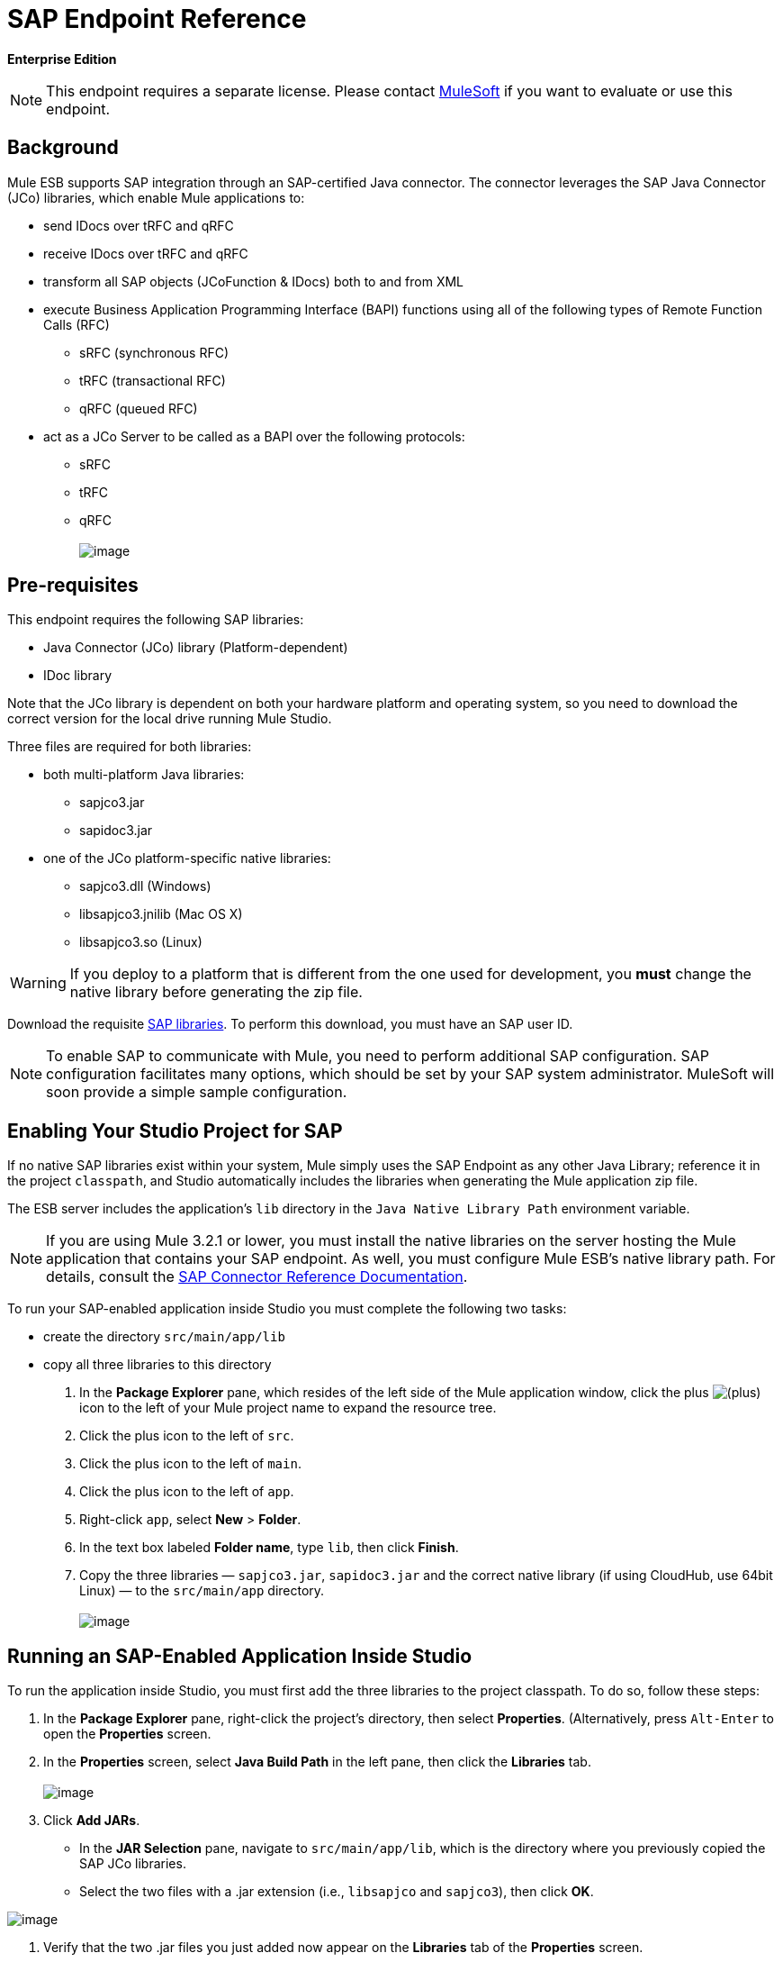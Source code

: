 = SAP Endpoint Reference

*Enterprise Edition*

[NOTE]
This endpoint requires a separate license. Please contact mailto:sales@mulesoft.com[MuleSoft] if you want to evaluate or use this endpoint.

== Background

Mule ESB supports SAP integration through an SAP-certified Java connector. The connector leverages the SAP Java Connector (JCo) libraries, which enable Mule applications to:

* send IDocs over tRFC and qRFC
* receive IDocs over tRFC and qRFC
* transform all SAP objects (JCoFunction & IDocs) both to and from XML
* execute Business Application Programming Interface (BAPI) functions using all of the following types of Remote Function Calls (RFC)
** sRFC (synchronous RFC)
** tRFC (transactional RFC)
** qRFC (queued RFC)
* act as a JCo Server to be called as a BAPI over the following protocols:
** sRFC
** tRFC
** qRFC +
 +
image:/docs/download/attachments/87688034/sap-transport-image-01.png?version=1&modificationDate=1340315841601[image]

== Pre-requisites

This endpoint requires the following SAP libraries:

* Java Connector (JCo) library (Platform-dependent)
* IDoc library

Note that the JCo library is dependent on both your hardware platform and operating system, so you need to download the correct version for the local drive running Mule Studio.

Three files are required for both libraries:

* both multi-platform Java libraries:
** sapjco3.jar
** sapidoc3.jar

* one of the JCo platform-specific native libraries:
** sapjco3.dll (Windows)
** libsapjco3.jnilib (Mac OS X)
** libsapjco3.so (Linux)

[WARNING]
If you deploy to a platform that is different from the one used for development, you *must* change the native library before generating the zip file.

Download the requisite http://service.sap.com/connectors[SAP libraries]. To perform this download, you must have an SAP user ID.

[NOTE]
To enable SAP to communicate with Mule, you need to perform additional SAP configuration. SAP configuration facilitates many options, which should be set by your SAP system administrator. MuleSoft will soon provide a simple sample configuration.

== Enabling Your Studio Project for SAP

If no native SAP libraries exist within your system, Mule simply uses the SAP Endpoint as any other Java Library; reference it in the project `classpath`, and Studio automatically includes the libraries when generating the Mule application zip file.

The ESB server includes the application's `lib` directory in the `Java Native Library Path` environment variable.

[NOTE]
If you are using Mule 3.2.1 or lower, you must install the native libraries on the server hosting the Mule application that contains your SAP endpoint. As well, you must configure Mule ESB's native library path. For details, consult the http://www.mulesoft.org/documentation/display/MULE3USER/MuleSoft+Enterprise+Java+Connector+for+SAP+Reference[SAP Connector Reference Documentation].

To run your SAP-enabled application inside Studio you must complete the following two tasks:

* create the directory `src/main/app/lib`
* copy all three libraries to this directory

. In the *Package Explorer* pane, which resides of the left side of the Mule application window, click the plus image:/docs/s/en_GB/3391/c989735defd8798a9d5e69c058c254be2e5a762b.76/_/images/icons/emoticons/add.png[(plus)] icon to the left of your Mule project name to expand the resource tree.

. Click the plus icon to the left of `src`.
. Click the plus icon to the left of `main`.
. Click the plus icon to the left of `app`.
. Right-click `app`, select *New* > *Folder*.
. In the text box labeled *Folder name*, type `lib`, then click *Finish*.
. Copy the three libraries — `sapjco3.jar`, `sapidoc3.jar` and the correct native library (if using CloudHub, use 64bit Linux) — to the `src/main/app` directory. +
 +
image:/docs/download/attachments/87688034/copylibs.png?version=1&modificationDate=1340656933867[image]

== Running an SAP-Enabled Application Inside Studio

To run the application inside Studio, you must first add the three libraries to the project classpath. To do so, follow these steps:

. In the *Package Explorer* pane, right-click the project’s directory, then select *Properties*. (Alternatively, press `Alt-Enter` to open the *Properties* screen.
. In the *Properties* screen, select *Java Build Path* in the left pane, then click the *Libraries* tab. +
 +
image:/docs/download/attachments/87688034/props.for.sap.bapi-example.png?version=1&modificationDate=1340656957808[image]

. Click *Add JARs*.

* In the *JAR Selection* pane, navigate to `src/main/app/lib`, which is the directory where you previously copied the SAP JCo libraries.
* Select the two files with a .jar extension (i.e., `libsapjco` and `sapjco3`), then click *OK*. +

image:/docs/download/attachments/87688034/HTML-SAPEndpoint-SimpleStudioEditor_html_m3d9bc917.png?version=1&modificationDate=1340053430462[image]

. Verify that the two .jar files you just added now appear on the *Libraries* tab of the *Properties* screen.
. Click the arrow next to `sapjco3.jar` to expand it, then double-click **Native library location: (none)**.
. In the *Native Library Folder Configuration* dialog, complete the following sub steps:
.. click the *Workspace...* button on the right
.. navigate to the project’s `lib` folder
.. click *OK*. (Alternatively, type the location of the `lib` folder, such as `<Project name>/src/main/app/lib`). +
 +
image:/docs/download/attachments/87688034/HTML-SAPEndpoint-SimpleStudioEditor_html_11e4a294.png?version=1&modificationDate=1340053368382[image]

. Verify that your *Java Build Path* configuration resembles the following screenshot, then click *OK*. +
 +
image:/docs/download/attachments/87688034/java.build.path-with.libs.png?version=1&modificationDate=1340656951107[image]

== Adding the SAP Transport to the Classpath

Specifying the location of the SAP transport in your system `classpath` enables you to run/debug your project locally and to create custom Java code in your project that uses the transport classes.

To add the SAP transport to the classpath, complete the following steps:

. Right-click `mule-project.xml` in the Package Explorer pane.
. Select *Open*.
. On the *Extensions Classpath* list, check the SAP extension.

image:/docs/download/attachments/87688034/last.png?version=1&modificationDate=1340054161218[image]

== Configuration

You can employ the SAP endpoint in any of the configurations listed below.

[width="100%",cols="50%,50%",options="header",]
|======
|Configuration |Activity
|IDoc Inbound Endpoint |The SAP transport registers with a SAP server Gateway using a specific Program ID. This enables it to and receive iDocs sent to that destination.
|Function Inbound Endpoint |The SAP transport registers with a SAP server Gateway using a specific Program ID that allows the SAP transport to be called as a Function or BAPI using the RFC protocol drawn from ABAP code in SAP.
|IDoc Outbound Endpoint |The SAP transport sends an iDoc generated within Mule ESB to a SAP server.
|Function Outbound Endpoint |The SAP transport calls a Function or BAPI that resides on a SAP server.
|======

The SAP transport uses JCo as the underlying SAP integration technology. The Inbound Endpoints (both IDoc and Function) start a JCo server, while the Outbound Endpoints rely on the JCo client.

The connector allows both synchronous and asynchronous communications. By definition, functions are synchronous and IDocs are asynchronous.

* IDocs can be sent and received over tRFC and qRFC
* Functions (both inbound and outbound) allow sRFC, tRFC and qRFC

[TIP]
====
If the SAP Endpoint is configured as a function, the value of the *Function Name* property references different objects, depending on context:

* For inbound endpoints, *Function Name* is the name of the function that this server handles. If no value is provided, all functions will be handled.
* For outbound endpoints, *Function Name* is the name of the SAP object. If executing a function, this will be the name of the BAPI. This value is not required if the BAPI name is provided by the payload or nested element.
====

== SAP Transformers

The SAP endpoints receive and transmit SAP objects, which must be transformed to and from XML within your Mule flow. MuleSoft bundles three SAP transformers specifically designed to handle such transformation:

* SAP Object to XML
* XML to SAP Function (BAPI)
* XML to SAP IDoc

These are available in the *Transformers* group on the Studio Palette. Entering *SAP* into the filter input box above the palette displays both the SAP Endpoint and the SAP Transformers (below):

image:/docs/download/attachments/87688034/SAP_transformers_in_palette.png?version=1&modificationDate=1340316859502[image]

Click and drag the *SAP Object to XML* transformer _after_ an SAP inbound endpoint (or a SAP outbound endpoint if the endpoint is a function and expects a response).

Click and drag the *XML to SAP Function (BAPI)* or the *XML to SAP IDoc* transformers _before_ your SAP outbound endpoint within your Mule application flow.

== SAP Inbound Endpoint Requirements

If you are configuring a SAP Inbound Endpoint (JCo Server), you must modify your OS `services` file, which is:

* `/etc/services` for a Unix-based OS
* `C:\WINDOWS\system32\drivers\etc\services` for Windows

In the above file, you must add your gateway (which is configured through the `jcoGwService` attribute or the `jco.server.gwserv /jco.client.gwserv` property). Just add the gateway; you don’t need to add the entire service mapping list.

For example, to set the following, `jcoGwService=sapgw00`, add the following string:

[source]
----
bq. sapgw00 3300/tcp
----

Port 3300 is predefined by SAP, so if you need to validate other port numbers based on your SAP instance number, you can check the complete list of http://www.mulesoft.org/documentation/display/MULE3USER/SAP+JCo+Server+Services+Configuration[service-to-port mappings].

== Connector Global Element

The SAP connector object holds the configuration properties that allow you to connect to the SAP server. When an SAP connector is defined as a *Global Element* all SAP endpoints use its connection parameters; otherwise each SAP endpoint uses its own connection parameters to connect to the SAP server.

To create an SAP connector, complete the following steps:

. Click the *Global Elements* tab below the *Message Flow* canvas.
. Click *Create*, then click the plus icon image:/docs/s/en_GB/3391/c989735defd8798a9d5e69c058c254be2e5a762b.76/_/images/icons/emoticons/add.png[(plus)] to the left of Connectors.

. Select *SAP* from the drop-down list of available connectors, then click *OK*.
. In the *Global Elements Properties* pane, enter the required parameters for defining an SAP connection, which your SAP system administrator should supply.

=== Connection Properties

Many SAP connection properties exist. For ease of use, the SAP connector only shows the most common properties as connector parameters. To configure a property that is not listed in the Properties pane, consult link:#SAPEndpointReference-ExtendedProperties[Extended Properties].

image:/docs/download/attachments/87688034/Global_Element_Properties_001.png?version=1&modificationDate=1340132292649[image]

At a minimum, provide values for the following attributes:

* In the *Name* field, enter an appropriate name for the Connector used by the SAP endpoints in your project.
* In the *AS Host* field, enter the name (URL or IP address) of the SAP system.
* In the *User* and *Password* fields, enter the username and password of a user authorized to connect to the SAP system.
* In the *SAP System Number* field, enter the system number used to connect to the SAP system.
* In the *SAP Client* field, enter the SAP client ID (usually a number) used to connect to the SAP system.
* In the *Login Language* field, enter the language that will be used in the SAP connection, for example *EN* for English.

=== Extended Properties

To provide additional configuration properties, you can define a Spring bean global element representing a Map (`java.util.Map`) instance. This can be used to configure, among other properties, SCN (Secure Connections), or advanced pooling capabilities.

In this case, you must know the configuration property _as defined by SAP_. You can check http://www.mulesoft.org/documentation/display/MULE3USER/SAP+JCo+Extended+Properties[the configuration properties list].

To define extended properties for the *SAP global connector*, complete the following steps:

. Navigate to the *Advanced* tab on the *Global Elements Properties* pane.
. Locate the *Extended Properties* section at the bottom of the window.
. Click the plus icon next to the *Extended Properties* drop-down menu to define additional configuration properties.

image:/docs/download/attachments/87688034/global_element_ext_properties.png?version=1&modificationDate=1340318074683[image]

== Prioritizing Connection Properties

Properties for SAP connections, both inbound and outbound, can be configured in numerous places, which may cause an overlap of connection parameters. The following list details the priorities accorded to values specified in different places, with the highest priority level listed first.

. Attributes defined at the *SAP Inbound Endpoint* and *SAP Outbound Endpoint* level, such as *User*, *Password*, *Gateway Host*, etc.
. Properties in the *Address* attribute at the *SAP Inbound Endpoint* and *SAP Outbound Endpoint* levels. (However, MuleSoft does not recommend using of the *Address* attribute for SAP connections.)
. Properties inside the Map configured in the *Extended Properties* pane for the JCo client or server at the *SAP Inbound Endpoint* and *SAP Outbound Endpoint* levels.
. Attributes configured at the *SAP Connector* level (i.e., *AS Host*, *User Password*, *SAP Client*, etc.).
. Properties inside the Map configured in the *Extended Properties* pane at the *SAP Connector* level.
. Default values.

== XML Definition

The definition provided below is the XML representation of a function (JCOFunction) or IDoc (IDocDocument /IDocDocumentList). These are the XML documents you exchange with SAP.

The SAP transport bundles link:#SAPEndpointReference-Transformers[transformers] that convert the XML documents exchanged between the endpoints and SAP into corresponding SAP objects that the endpoints can handle.

 View JCo Function code sample
////
[collapsed content]

[source]
----
<?xml version="1.0" encoding="UTF-8"?>
<jco name="BAPI_PO_CREATE1" version="1.0">
  <import>
    <structure name="POHEADER">
      <field name="COMP_CODE">2100</field>
      <field name="DOC_TYPE">NB</field>
      <field name="VENDOR">0000002101</field>
      <field name="PURCH_ORG">2100</field>
      <field name="PUR_GROUP">002</field>
    </structure>
    <structure name="POHEADERX">
      <field name="DOC_TYPE">X</field>
      <field name="VENDOR">X</field>
      <field name="PURCH_ORG">X</field>
      <field name="PUR_GROUP">X</field>
      <field name="COMP_CODE">X</field>
    </structure>
  </import>
  <tables>
    <table name="POITEM">
      <row id="0">
        <field name="NET_PRICE">20</field>
        <field name="PLANT">2100</field>
        <field name="MATERIAL">SBSTO01</field>
        <field name="PO_ITEM">00010</field>
        <field name="QUANTITY">10.000</field>
      </row>
    </table>
    <table name="POITEMX">
      <row id="0">
        <field name="PO_ITEMX">X</field>
        <field name="MATERIAL">X</field>
        <field name="QUANTITY">X</field>
        <field name="PLANT">X</field>
        <field name="PO_ITEM">00010</field>
        <field name="NET_PRICE">X</field>
      </row>
    </table>
    <table name="POSCHEDULE">
      <row id="0">
        <field name="QUANTITY">10.000</field>
        <field name="DELIVERY_DATE">27.06.2011</field>
        <field name="SCHED_LINE">0001</field>
        <field name="PO_ITEM">00010</field>
      </row>
    </table>
    <table name="POSCHEDULEX">
      <row id="0">
        <field name="PO_ITEM">00010</field>
        <field name="QUANTITY">X</field>
        <field name="DELIVERY_DATE">X</field>
        <field name="SCHED_LINEX">X</field>
        <field name="PO_ITEMX">X</field>
        <field name="SCHED_LINE">0001</field>
      </row>
    </table>
  </tables>
</jco>
----
////

 View a JCo Function Response code sample
////
[collapsed content]

[source]
----
<?xml version="1.0" encoding="UTF-8" standalone="no"?>
<jco name="Z_MULE_EXAMPLE">
  <import>
    ...
  </import>
  <export>
    <structure name="RETURN">
      <field name="TYPE"></field>
      <field name="ID"></field>
      <field name="NUMBER"></field>
      <field name="MESSAGE"></field>
      <field name="LOG_NO"></field>
      <field name="LOG_MSG_NO"></field>
      <field name="MESSAGE_V1"></field>
      <field name="MESSAGE_V2"></field>
      <field name="MESSAGE_V3"></field>
      <field name="MESSAGE_V4""></field>
      <field name="PARAMETER"></field>
      <field name="ROW"></field>
      <field name="FIELD"></field>
      <field name="SYSTEM"></field>
    </structure>
  </export>
  <exceptions>
    <exception>MULE_EXCEPTION_01</exception>
    <exception>MULE_EXCEPTION_02</exception>
    <exception>MULE_EXCEPTION_03</exception>
  </exceptions>
</jco>
----
////

==== JCo Function Return Types

The `<field name="TYPE"></field>` line contains the value for the return type, which can be any of the following:

* *A*: Abort
* *S*: Success
* *E*: Error
* *W*: Warning
* *I*: Information

[NOTE]
====
When `evaluateFunctionResponse` is set to *true*, the SAP outbound endpoint throws an exception in either of the following situations:

* When the return type is *A* or *E*
* When exceptions are present
====

=== IDoc Document / Document List

IDocs are XML documents defined by SAP. You can download their definition from your SAP server using the SAP UI.

 View an IDoc code sample
////
[collapsed content]

[source]
----
<?xml version="1.0"?>
<ORDERS05>
    <IDOC BEGIN="1">
        <EDI_DC40 SEGMENT="1">
            <TABNAM>EDI_DC40</TABNAM>
            <MANDT>100</MANDT>
            <DOCNUM>0000000000237015</DOCNUM>
            <DOCREL>700</DOCREL>
            <STATUS>30</STATUS>
            <DIRECT>1</DIRECT>
            <OUTMOD>2</OUTMOD>
            <IDOCTYP>ORDERS05</IDOCTYP>
            <MESTYP>ORDERS</MESTYP>
            <STDMES>ORDERS</STDMES>
            <SNDPOR>SAPB60</SNDPOR>
            <SNDPRT>LS</SNDPRT>
            <SNDPRN>B60CLNT100</SNDPRN>
            <RCVPOR>MULE_REV</RCVPOR>
            <RCVPRT>LS</RCVPRT>
            <RCVPRN>MULESYS</RCVPRN>
            <CREDAT>20110714</CREDAT>
            <CRETIM>001936</CRETIM>
            <SERIAL>20101221112747</SERIAL>
        </EDI_DC40>
        <E1EDK01 SEGMENT="1">
            <ACTION>004</ACTION>
            <CURCY>USD</CURCY>
            <WKURS>1.06383</WKURS>
            <ZTERM>0001</ZTERM>
            <BELNR>0000000531</BELNR>
            <VSART>01</VSART>
            <VSART_BEZ>standard</VSART_BEZ>
            <RECIPNT_NO>C02199</RECIPNT_NO>
            <KZAZU>X</KZAZU>
            <WKURS_M>0.94000</WKURS_M>
        </E1EDK01>
         
        ...
         
        <E1EDS01 SEGMENT="1">
            <SUMID>002</SUMID>
            <SUMME>1470.485</SUMME>
            <SUNIT>USD</SUNIT>
        </E1EDS01>
    </IDOC>
</ORDERS05>
----
////

== Inbound Endpoint

An Inbound Endpoint receives IDocs and Functions over RFC. To implement a *SAP Inbound Endpoint*, complete the following steps:

. Drag and drop the *SAP Endpoint* from the Endpoints group on the palette to the beginning of your flow.
. Double-click the SAP icon to open the *Endpoint Properties* pane, then define your endpoint's properties.
. In the *Type* drop-down menu, select whether to receive IDocs or Function calls.

image:/docs/download/attachments/87688034/003_select_function_or_IDoc.png?version=1&modificationDate=1340138537707[image]

[NOTE]
After selecting the Endpoint type, the *Endpoint Properties* editor will automatically enable or disable parameter input boxes according to the selected endpoint type. For example, after selecting *IDoc* as the Endpoint Type, function-related parameters such as the *Function Name* input box or the *Evaluate Function Response* checkbox will be disabled.

[WARNING]
Since the JCo server needs to register with the SAP instance, you must specify _both_ the *client* and *server* configuration attributes.

=== Inbound Endpoint Properties

The following table lists *Inbound Endpoint* properties.

[cols=",",options="header"]
|===
|Property Name |Mule Attribute Name |Endpoint Properties Tab |Description |Default Value
|Display Name
|name
|General
|The reference name of the endpoint used internally by Mule configuration.
|
|All Exchange Patterns
|exchange-pattern
|General
|The available options are request-response and one-way.
|
|Address
|address
|Advanced
|The standard way to provide endpoint properties. For more information check: link:#SAPEndpointReference-EndpointAddress[Endpoint Address].
|
|Type
|type
|General
|The type of SAP object this endpoint will process (i.e., *function* or *idoc*)
|function
|RFC Type
|rfcType
|General
|The type of RFC the endpoint used to receive a function or IDoc. The available options are *srfc* (which is *sync* with *no TID handler*), *trfc* and *qrfc* (both of which are *async*, with a *TID handler*).
|srfc
|Function Name
|functionName
|General
|If the type is *function* then this is the name of the BAPI function that will be handled. If no value is provided, then a generic handler is configured to receive all calls.
|
|SAP Client
|jcoClient
|Advanced
|The SAP client. This is usually an integer, such as 100.
|
|User
|jcoUser
|Advanced
|The logon user for password-based authentication.
|
|Password
|jcoPasswd
|Advanced
|The logon password associated with the logon user for password based authentication.
|
|Login Language
|jcoLang
|Advanced
|The login language. If not defined, the default user language is used.
|en
|AS Host
|jcoAsHost
|Advanced
|The SAP application server host. Use either the IP address or server name.
|
|SAP System Number
|jcoSysnr
|Advanced
|The SAP system number.
|
|Pool Capacity
|jcoPoolCapacity
|Advanced
|The maximum number of idle connections kept open by the destination. No connection pooling takes place when the value is 0.
|5
|Peak Limit
|jcoPeakLimit
|The maximum number of simultaneously active connections that can be created for a destination.
|10
|
|Gateway Host
|jcoGwHost
|General
|The gateway host on which the server should be registered.
|
|Gateway Service
|jcoGwService
|General
|The gateway service, i.e. the port on which registration is performed.
|
|Program ID
|jcoProgramId
|General
|The program ID with which the registration is performed.
|
|Connection Count
|jcoConnectionCount
|General
|The number of connections that should be registered at the gateway.
|2
|Extended Properties
|jcoClientExtendedProperties-ref
|Advanced
|A Reference to `java.util.Map`, which contains additional JCo connection parameters. As necessary, consult the http://www.mulesoft.org/documentation/display/MULE3USER/SAP+JCo+Extended+Properties[complete list of parameters].
|
|===

=== IDoc Endpoint Properties

To configure an IDoc Server, complete the following steps.

. Starting from the *General* tab of the SAP Endpoint *Properties* pane, set the *Type* property to *IDoc*.
. Define the *RFC Type* parameter as *Transactional RFC (tRFC)* or **Queued RFC (qRFC)**. IDocs are asynchronous by definition, so they cannot be received over **Synchronous RFC (sRFC)**.
. link:#SAPEndpointReference-ConfiguringtheTIDHandler[Configure a Transaction ID (TID) handler]. The default is an in-memory TID handler.
. Specify the following required attributes:
* Gateway Host
* Gateway Service
* Program ID
. Click the *Advanced* tab, then specify the required connection attributes, as necessary, for the endpoint or the connector. This might include, for example, *SAP Client*, *User*, *Password*, *AS Host* and *SAP System Number*.

=== Function Endpoint Properties

To configure the Endpoint as an RFC Server, complete the following steps.

. Set the *type* parameter to `function`.
. Define the *rfcType* parameter to `trfc`, `qrfc` or `srfc`. If *rfcType* is not specified, `srfc` is used by default.
. When *rfcType* is `trfc` or `qrfc`, you may also need to link:#SAPEndpointReference-ConfiguringtheTIDHandler[configure a TID handler].
. Specify the following required attributes: *jcoGwHost*, *jcoGwService*, *jcoProgramId*.
. Specify the required connection attributes, as necessary, for the endpoint or the connector. This might include, for example, *jcoClient*, *jcoUser*, *jcoPasswd*, *jcoAsHost*, *jcoSysnr*.
. In the *General* tab, set the *Type* property to `Function (BAPI)`.
. Define the *RFC Type* parameter as `Transactional RFC (tRFC)`, `Queued RFC (qRFC)` or `Synchronous RFC (sRFC)`.
. If the *RFC Type* is either `Transactional RFC (tRFC)` or `Queued RFC (qRFC)`, then link:#SAPEndpointReference-ConfiguringtheTIDHandler[configure a Transaction ID (TID) handler].
. Specify the following required attributes:
* *Gateway Host*
* *Gateway Service*
* *Program ID*
. In the *Advanced* tab, specify the required connection attributes, as necessary, for the endpoint or the connector. This might include, for example, *SAP Client*, *User*, *Password*, *AS Host* and *SAP System Number*.

=== Configuring the TID Handler

The TID handler (Transaction ID) is an important component for *tRFC* and *qRFC*, ensuring that Mule ESB does not process the same transaction twice.

To define the TID handler, complete the following steps.

. In the *General* tab of the *Endpoint Properties* window, locate the *TID Store* section near the bottom of the window.
. From the *Type* drop-down menu, select one of the three options for the TID handler:
* *None*: No TID handler.
* *Default In Memory TID Store*: facilitates the sharing of TIDs within the same Mule ESB instance. If the Endpoint *Type* is `tRFC` or `qRFC`, and no TID store is configured, then this default store is used.
* *Object Store TID Store*: This wrapper uses existing Mule ESB object stores to store and share TIDs. If you need multiple Mule ESB server instances, you should configure a JDBC Object Store so that you can share TIDs among the instances.

[NOTE]
When the Endpoint *Type* is set to **Synchronous RFC (sRFC)**, or it is not provided (thus defaulting to *Synchronous RFC*), then no TID handler is configured. Furthermore, if a TID handler has been configured in the XML file, it will be ignored.

To configure an **In-memory TID Store**, you must observe the following:

* the In-memory TID Store won't work as expected if you have multiple Mule ESB instances that share the same *program id*. (This is because the SAP gateway load-balances across all registered SAP servers that share the same *program id*)
* the Endpoint *Type* should be *trfc* or *qrfc*
* configuring the child element `<sap:default-in-memory-tid-store/>` is optional, since the in-memory handler is the default option

=== References

If you already created the global connector (see link:#SAPEndpointReference-ConnectorGlobalElement[above]), then select it here. If not, you can create your SAP connector here.

=== Advanced

[CAUTION]
The address attribute is supported by the SAP connector for compatibility with other Mule ESB endpoints. +
 +
MuleSoft recommends that you do not configure this attribute for the SAP connector.

You can override all *Connector* properties by including a new reference to an *Extended Properties* map.

=== Server Extended Properties

When configuring the Inbound Endpoint, you may also provide specific server configuration advanced properties.

== Outbound Endpoint

An *Outbound Endpoint* executes functions (BAPIs), or it sends IDocs over RFC. Properties for an outbound endpoint resemble those of an inbound endpoint, and you configure them through the *Endpoint Properties* pane.

In an Outbound Endpoint, the IDoc or Function can be built in one of two ways:

* defined as the endpoint's payload
* obtained from an XML file

To manually define the IDoc or Function, complete the following steps.

. Navigate to the *XML Definition* tab within the *Endpoint Properties* pane.
. Type or copy and paste the IDoc or Function into the input box below the *Function / IDoc XML* checkbox.

To obtain the IDoc or Function from an XML file, click *Definition File*, and do one of the following:

* type the full path to the file
* click *...* (i.e., the ellipsis button) to navigate to the file

image:/docs/download/attachments/87688034/EndpointProperties-XML_def.png?version=1&modificationDate=1340299559351[image]

If you neither define the payload, nor specify a definition file, Mule builds the payload by applying a default template to the data received by the endpoint.

=== Outbound Endpoint Properties

The following table lists *Outbound Endpoint* properties:

[cols=",",options="header"]
|===
|Property Name |Mule Attribute Name |Endpoint Properties Tab |Description |Default Value
|Display Name
|name
|General
|The reference name of the endpoint used internally by Mule configuration.
|
|All Exchange Patterns
|exchange-pattern
|General
|The available options are request-response and one-way.
|
|Address
|address
|Advanced
|The standard way to provide endpoint properties. For more information check: link:#SAPEndpointReference-EndpointAddress[#Endpoint Address].
|
|Type
|type
|General
|The type of SAP object this endpoint will process (i.e., *function* or *idoc*)
|function
|RFC Type
|rfcType
|General
|The type of RFC the endpoint used to receive a function or IDoc. The available options are *srfc* (which is *sync* with *no TID handler*), *trfc* and *qrfc* (both of which are *async*, with a *TID handler*).
|srfc
|Queue Name
|queueName
|General
|If the RFC type is *qrfc*, then this will be the name of the queue.
|
|Function Name
|functionName
|General
|If the type is *function* then this is the name of the BAPI function that will be executed.
|
|Evaluate Function Response (checkbox)
|evaluateFunctionResponse
|General
|When the type is *function*, a *true* flag (i.e., box checked) indicates that the SAP transport should evaluate the function response and throw an exception when an error occurs in SAP. When this flag is set to *false* (box unchecked), the SAP transport does not throw an exception when an error occurs, and the user is responsible for parsing the function response.
|false
|Definition File
|definitionFile
|XML Definition
|The path to the template definition file of either the function to be executed or the IDoc to be sent.
|
|IDoc Version
|idocVersion
|Advanced
|When the type is *idoc*, this version is used when sending the IDoc. Values for the IDoc version correspond to *IDOC_VERSION_xxxx* constants in com.sap.conn.idoc.IDocFactory
|0 (_IDOC_VERSION_DEFAULT_).
|SAP Client
|jcoClient
|Advanced
|The SAP client. This is usually an integer, such as 100.
|
|User
|jcoUser
|Advanced
|The logon user for password-based authentication.
|
|Password
|jcoPasswd
|Advanced
|The logon password associated with the logon user for password based authentication.
|
|Login Language
|jcoLang
|Advanced
|The login language. If not defined, the default user language is used.
|en
|AS Host
|jcoAsHost
|Advanced
|The SAP application server host. Use either the IP address or server name.
|
|SAP System Number
|jcoSysnr
|Advanced
|The SAP system number.
|
|Pool Capacity
|jcoPoolCapacity
|Advanced
|The maximum number of idle connections kept open by the destination. No connection pooling takes place when the value is 0.
|5
|Peak Limit
|jcoPeakLimit
|The maximum number of simultaneously active connections that can be created for a destination.
|10
|
|Extended Properties
|jcoClientExtendedProperties-ref
|Advanced
|A Reference to `java.util.Map`, which contains additional JCo connection parameters. As necessary, consult the http://www.mulesoft.org/documentation/display/MULE3USER/SAP+JCo+Extended+Properties[complete list of parameters].
|
|===

=== Transactions

While the SAP outbound endpoint supports *Transactions*, distributed transactions are _not_ supported, since the JCo libraries do not support XA.

To define transaction attributes, navigate to the *General* tab of the *Endpoint Properties* pane, then locate the *Transaction* section near the bottom of the window.

image:/docs/download/attachments/87688034/transaction.png?version=1&modificationDate=1340315270330[image]

The following table lists transaction attributes:

[width="100%",cols="25%,25%,25%,25%",options="header",]
|======
|Property +
 Name |Mule +
 Attribute |Description |Default +

  Value

|ACTION |action |The action attribute is part of the Mule ESB transaction standard and can have the following values: NONE, ALWAYS_BEGIN, BEGIN_OR_JOIN, ALWAYS_JOIN and JOIN_IF_POSSIBLE | 
|Is BAPI Transaction (checkbox) |bapiTransaction |When checked, either *BAPI_TRANSACTION_COMMIT* or *BAPI_TRANSACTION_ROLLBACK* is called at the end of the transaction, depending on the result of that transaction. |false
|======

[NOTE]
For additional information, consult the http://www.mulesoft.org/documentation/display/MULE3USER/MuleSoft+Enterprise+Java+Connector+for+SAP+Reference[Enterprise Java Connector for SAP].
